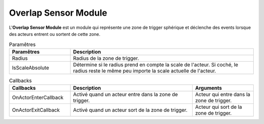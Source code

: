Overlap Sensor Module
=====

| L'**Overlap Sensor Module** est un module qui représente une zone de trigger sphérique et déclenche des events lorsque des acteurs entrent ou sortent de cette zone.

.. list-table:: Paramêtres
   :widths: 25 75
   :header-rows: 1

   * - Paramêtres
     - Description
   * - Radius
     - Radius de la zone de trigger.
   * - IsScaleAbsolute
     - Détermine si le radius prend en compte la scale de l'acteur. Si coché, le radius reste le même peu importe la scale actuelle de l'acteur.

.. list-table:: Callbacks
   :widths: 25 50 25
   :header-rows: 1

   * - Callbacks
     - Description
     - Arguments
   * - OnActorEnterCallback
     - Activé quand un acteur entre dans la zone de trigger.
     - Acteur qui entre dans la zone de trigger.
   * - OnActorExitCallback
     - Activé quand un acteur sort de la zone de trigger.
     - Acteur qui sort de la zone de trigger.